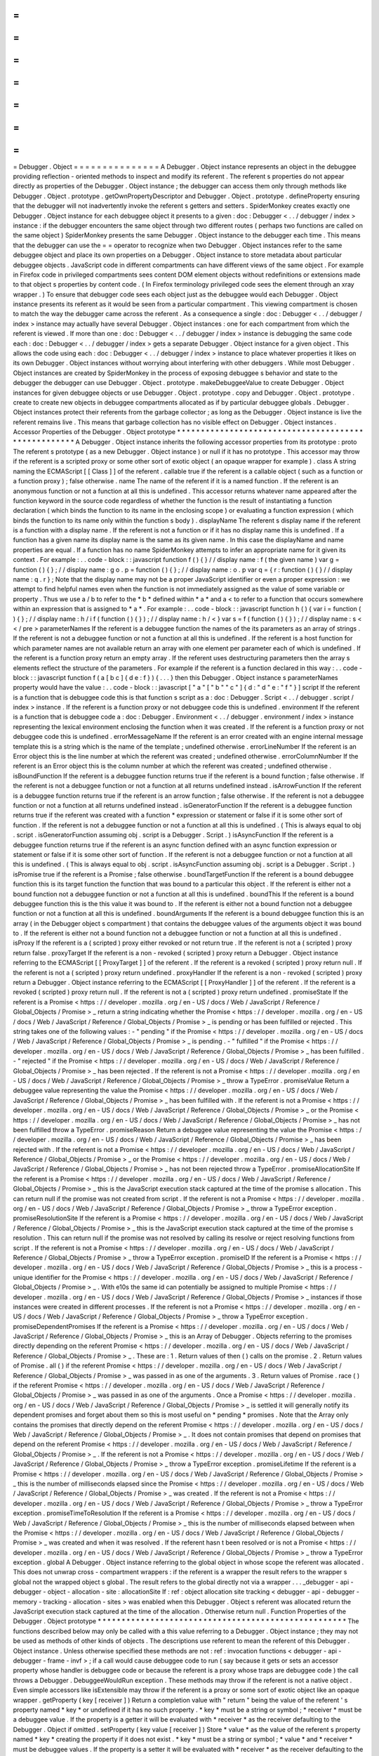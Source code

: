 =
=
=
=
=
=
=
=
=
=
=
=
=
=
=
Debugger
.
Object
=
=
=
=
=
=
=
=
=
=
=
=
=
=
=
A
Debugger
.
Object
instance
represents
an
object
in
the
debuggee
providing
reflection
-
oriented
methods
to
inspect
and
modify
its
referent
.
The
referent
s
properties
do
not
appear
directly
as
properties
of
the
Debugger
.
Object
instance
;
the
debugger
can
access
them
only
through
methods
like
Debugger
.
Object
.
prototype
.
getOwnPropertyDescriptor
and
Debugger
.
Object
.
prototype
.
defineProperty
ensuring
that
the
debugger
will
not
inadvertently
invoke
the
referent
s
getters
and
setters
.
SpiderMonkey
creates
exactly
one
Debugger
.
Object
instance
for
each
debuggee
object
it
presents
to
a
given
:
doc
:
Debugger
<
.
.
/
debugger
/
index
>
instance
:
if
the
debugger
encounters
the
same
object
through
two
different
routes
(
perhaps
two
functions
are
called
on
the
same
object
)
SpiderMonkey
presents
the
same
Debugger
.
Object
instance
to
the
debugger
each
time
.
This
means
that
the
debugger
can
use
the
=
=
operator
to
recognize
when
two
Debugger
.
Object
instances
refer
to
the
same
debuggee
object
and
place
its
own
properties
on
a
Debugger
.
Object
instance
to
store
metadata
about
particular
debuggee
objects
.
JavaScript
code
in
different
compartments
can
have
different
views
of
the
same
object
.
For
example
in
Firefox
code
in
privileged
compartments
sees
content
DOM
element
objects
without
redefinitions
or
extensions
made
to
that
object
s
properties
by
content
code
.
(
In
Firefox
terminology
privileged
code
sees
the
element
through
an
xray
wrapper
.
)
To
ensure
that
debugger
code
sees
each
object
just
as
the
debuggee
would
each
Debugger
.
Object
instance
presents
its
referent
as
it
would
be
seen
from
a
particular
compartment
.
This
viewing
compartment
is
chosen
to
match
the
way
the
debugger
came
across
the
referent
.
As
a
consequence
a
single
:
doc
:
Debugger
<
.
.
/
debugger
/
index
>
instance
may
actually
have
several
Debugger
.
Object
instances
:
one
for
each
compartment
from
which
the
referent
is
viewed
.
If
more
than
one
:
doc
:
Debugger
<
.
.
/
debugger
/
index
>
instance
is
debugging
the
same
code
each
:
doc
:
Debugger
<
.
.
/
debugger
/
index
>
gets
a
separate
Debugger
.
Object
instance
for
a
given
object
.
This
allows
the
code
using
each
:
doc
:
Debugger
<
.
.
/
debugger
/
index
>
instance
to
place
whatever
properties
it
likes
on
its
own
Debugger
.
Object
instances
without
worrying
about
interfering
with
other
debuggers
.
While
most
Debugger
.
Object
instances
are
created
by
SpiderMonkey
in
the
process
of
exposing
debuggee
s
behavior
and
state
to
the
debugger
the
debugger
can
use
Debugger
.
Object
.
prototype
.
makeDebuggeeValue
to
create
Debugger
.
Object
instances
for
given
debuggee
objects
or
use
Debugger
.
Object
.
prototype
.
copy
and
Debugger
.
Object
.
prototype
.
create
to
create
new
objects
in
debuggee
compartments
allocated
as
if
by
particular
debuggee
globals
.
Debugger
.
Object
instances
protect
their
referents
from
the
garbage
collector
;
as
long
as
the
Debugger
.
Object
instance
is
live
the
referent
remains
live
.
This
means
that
garbage
collection
has
no
visible
effect
on
Debugger
.
Object
instances
.
Accessor
Properties
of
the
Debugger
.
Object
prototype
*
*
*
*
*
*
*
*
*
*
*
*
*
*
*
*
*
*
*
*
*
*
*
*
*
*
*
*
*
*
*
*
*
*
*
*
*
*
*
*
*
*
*
*
*
*
*
*
*
*
*
*
A
Debugger
.
Object
instance
inherits
the
following
accessor
properties
from
its
prototype
:
proto
The
referent
s
prototype
(
as
a
new
Debugger
.
Object
instance
)
or
null
if
it
has
no
prototype
.
This
accessor
may
throw
if
the
referent
is
a
scripted
proxy
or
some
other
sort
of
exotic
object
(
an
opaque
wrapper
for
example
)
.
class
A
string
naming
the
ECMAScript
[
[
Class
]
]
of
the
referent
.
callable
true
if
the
referent
is
a
callable
object
(
such
as
a
function
or
a
function
proxy
)
;
false
otherwise
.
name
The
name
of
the
referent
if
it
is
a
named
function
.
If
the
referent
is
an
anonymous
function
or
not
a
function
at
all
this
is
undefined
.
This
accessor
returns
whatever
name
appeared
after
the
function
keyword
in
the
source
code
regardless
of
whether
the
function
is
the
result
of
instantiating
a
function
declaration
(
which
binds
the
function
to
its
name
in
the
enclosing
scope
)
or
evaluating
a
function
expression
(
which
binds
the
function
to
its
name
only
within
the
function
s
body
)
.
displayName
The
referent
s
display
name
if
the
referent
is
a
function
with
a
display
name
.
If
the
referent
is
not
a
function
or
if
it
has
no
display
name
this
is
undefined
.
If
a
function
has
a
given
name
its
display
name
is
the
same
as
its
given
name
.
In
this
case
the
displayName
and
name
properties
are
equal
.
If
a
function
has
no
name
SpiderMonkey
attempts
to
infer
an
appropriate
name
for
it
given
its
context
.
For
example
:
.
.
code
-
block
:
:
javascript
function
f
(
)
{
}
/
/
display
name
:
f
(
the
given
name
)
var
g
=
function
(
)
{
}
;
/
/
display
name
:
g
o
.
p
=
function
(
)
{
}
;
/
/
display
name
:
o
.
p
var
q
=
{
r
:
function
(
)
{
}
/
/
display
name
:
q
.
r
}
;
Note
that
the
display
name
may
not
be
a
proper
JavaScript
identifier
or
even
a
proper
expression
:
we
attempt
to
find
helpful
names
even
when
the
function
is
not
immediately
assigned
as
the
value
of
some
variable
or
property
.
Thus
we
use
a
/
b
to
refer
to
the
*
b
*
defined
within
*
a
*
and
a
<
to
refer
to
a
function
that
occurs
somewhere
within
an
expression
that
is
assigned
to
*
a
*
.
For
example
:
.
.
code
-
block
:
:
javascript
function
h
(
)
{
var
i
=
function
(
)
{
}
;
/
/
display
name
:
h
/
i
f
(
function
(
)
{
}
)
;
/
/
display
name
:
h
/
<
}
var
s
=
f
(
function
(
)
{
}
)
;
/
/
display
name
:
s
<
<
/
pre
>
parameterNames
If
the
referent
is
a
debuggee
function
the
names
of
the
its
parameters
as
an
array
of
strings
.
If
the
referent
is
not
a
debuggee
function
or
not
a
function
at
all
this
is
undefined
.
If
the
referent
is
a
host
function
for
which
parameter
names
are
not
available
return
an
array
with
one
element
per
parameter
each
of
which
is
undefined
.
If
the
referent
is
a
function
proxy
return
an
empty
array
.
If
the
referent
uses
destructuring
parameters
then
the
array
s
elements
reflect
the
structure
of
the
parameters
.
For
example
if
the
referent
is
a
function
declared
in
this
way
:
.
.
code
-
block
:
:
javascript
function
f
(
a
[
b
c
]
{
d
e
:
f
}
)
{
.
.
.
}
then
this
Debugger
.
Object
instance
s
parameterNames
property
would
have
the
value
:
.
.
code
-
block
:
:
javascript
[
"
a
"
[
"
b
"
"
c
"
]
{
d
:
"
d
"
e
:
"
f
"
}
]
script
If
the
referent
is
a
function
that
is
debuggee
code
this
is
that
function
s
script
as
a
:
doc
:
Debugger
.
Script
<
.
.
/
debugger
.
script
/
index
>
instance
.
If
the
referent
is
a
function
proxy
or
not
debuggee
code
this
is
undefined
.
environment
If
the
referent
is
a
function
that
is
debuggee
code
a
:
doc
:
Debugger
.
Environment
<
.
.
/
debugger
.
environment
/
index
>
instance
representing
the
lexical
environment
enclosing
the
function
when
it
was
created
.
If
the
referent
is
a
function
proxy
or
not
debuggee
code
this
is
undefined
.
errorMessageName
If
the
referent
is
an
error
created
with
an
engine
internal
message
template
this
is
a
string
which
is
the
name
of
the
template
;
undefined
otherwise
.
errorLineNumber
If
the
referent
is
an
Error
object
this
is
the
line
number
at
which
the
referent
was
created
;
undefined
otherwise
.
errorColumnNumber
If
the
referent
is
an
Error
object
this
is
the
column
number
at
which
the
referent
was
created
;
undefined
otherwise
.
isBoundFunction
If
the
referent
is
a
debuggee
function
returns
true
if
the
referent
is
a
bound
function
;
false
otherwise
.
If
the
referent
is
not
a
debuggee
function
or
not
a
function
at
all
returns
undefined
instead
.
isArrowFunction
If
the
referent
is
a
debuggee
function
returns
true
if
the
referent
is
an
arrow
function
;
false
otherwise
.
If
the
referent
is
not
a
debuggee
function
or
not
a
function
at
all
returns
undefined
instead
.
isGeneratorFunction
If
the
referent
is
a
debuggee
function
returns
true
if
the
referent
was
created
with
a
function
*
expression
or
statement
or
false
if
it
is
some
other
sort
of
function
.
If
the
referent
is
not
a
debuggee
function
or
not
a
function
at
all
this
is
undefined
.
(
This
is
always
equal
to
obj
.
script
.
isGeneratorFunction
assuming
obj
.
script
is
a
Debugger
.
Script
.
)
isAsyncFunction
If
the
referent
is
a
debuggee
function
returns
true
if
the
referent
is
an
async
function
defined
with
an
async
function
expression
or
statement
or
false
if
it
is
some
other
sort
of
function
.
If
the
referent
is
not
a
debuggee
function
or
not
a
function
at
all
this
is
undefined
.
(
This
is
always
equal
to
obj
.
script
.
isAsyncFunction
assuming
obj
.
script
is
a
Debugger
.
Script
.
)
isPromise
true
if
the
referent
is
a
Promise
;
false
otherwise
.
boundTargetFunction
If
the
referent
is
a
bound
debuggee
function
this
is
its
target
function
the
function
that
was
bound
to
a
particular
this
object
.
If
the
referent
is
either
not
a
bound
function
not
a
debuggee
function
or
not
a
function
at
all
this
is
undefined
.
boundThis
If
the
referent
is
a
bound
debuggee
function
this
is
the
this
value
it
was
bound
to
.
If
the
referent
is
either
not
a
bound
function
not
a
debuggee
function
or
not
a
function
at
all
this
is
undefined
.
boundArguments
If
the
referent
is
a
bound
debuggee
function
this
is
an
array
(
in
the
Debugger
object
s
compartment
)
that
contains
the
debuggee
values
of
the
arguments
object
it
was
bound
to
.
If
the
referent
is
either
not
a
bound
function
not
a
debuggee
function
or
not
a
function
at
all
this
is
undefined
.
isProxy
If
the
referent
is
a
(
scripted
)
proxy
either
revoked
or
not
return
true
.
If
the
referent
is
not
a
(
scripted
)
proxy
return
false
.
proxyTarget
If
the
referent
is
a
non
-
revoked
(
scripted
)
proxy
return
a
Debugger
.
Object
instance
referring
to
the
ECMAScript
[
[
ProxyTarget
]
]
of
the
referent
.
If
the
referent
is
a
revoked
(
scripted
)
proxy
return
null
.
If
the
referent
is
not
a
(
scripted
)
proxy
return
undefined
.
proxyHandler
If
the
referent
is
a
non
-
revoked
(
scripted
)
proxy
return
a
Debugger
.
Object
instance
referring
to
the
ECMAScript
[
[
ProxyHandler
]
]
of
the
referent
.
If
the
referent
is
a
revoked
(
scripted
)
proxy
return
null
.
If
the
referent
is
not
a
(
scripted
)
proxy
return
undefined
.
promiseState
If
the
referent
is
a
Promise
<
https
:
/
/
developer
.
mozilla
.
org
/
en
-
US
/
docs
/
Web
/
JavaScript
/
Reference
/
Global_Objects
/
Promise
>
_
return
a
string
indicating
whether
the
Promise
<
https
:
/
/
developer
.
mozilla
.
org
/
en
-
US
/
docs
/
Web
/
JavaScript
/
Reference
/
Global_Objects
/
Promise
>
_
is
pending
or
has
been
fulfilled
or
rejected
.
This
string
takes
one
of
the
following
values
:
-
"
pending
"
if
the
Promise
<
https
:
/
/
developer
.
mozilla
.
org
/
en
-
US
/
docs
/
Web
/
JavaScript
/
Reference
/
Global_Objects
/
Promise
>
_
is
pending
.
-
"
fulfilled
"
if
the
Promise
<
https
:
/
/
developer
.
mozilla
.
org
/
en
-
US
/
docs
/
Web
/
JavaScript
/
Reference
/
Global_Objects
/
Promise
>
_
has
been
fulfilled
.
-
"
rejected
"
if
the
Promise
<
https
:
/
/
developer
.
mozilla
.
org
/
en
-
US
/
docs
/
Web
/
JavaScript
/
Reference
/
Global_Objects
/
Promise
>
_
has
been
rejected
.
If
the
referent
is
not
a
Promise
<
https
:
/
/
developer
.
mozilla
.
org
/
en
-
US
/
docs
/
Web
/
JavaScript
/
Reference
/
Global_Objects
/
Promise
>
_
throw
a
TypeError
.
promiseValue
Return
a
debuggee
value
representing
the
value
the
Promise
<
https
:
/
/
developer
.
mozilla
.
org
/
en
-
US
/
docs
/
Web
/
JavaScript
/
Reference
/
Global_Objects
/
Promise
>
_
has
been
fulfilled
with
.
If
the
referent
is
not
a
Promise
<
https
:
/
/
developer
.
mozilla
.
org
/
en
-
US
/
docs
/
Web
/
JavaScript
/
Reference
/
Global_Objects
/
Promise
>
_
or
the
Promise
<
https
:
/
/
developer
.
mozilla
.
org
/
en
-
US
/
docs
/
Web
/
JavaScript
/
Reference
/
Global_Objects
/
Promise
>
_
has
not
been
fulfilled
throw
a
TypeError
.
promiseReason
Return
a
debuggee
value
representing
the
value
the
Promise
<
https
:
/
/
developer
.
mozilla
.
org
/
en
-
US
/
docs
/
Web
/
JavaScript
/
Reference
/
Global_Objects
/
Promise
>
_
has
been
rejected
with
.
If
the
referent
is
not
a
Promise
<
https
:
/
/
developer
.
mozilla
.
org
/
en
-
US
/
docs
/
Web
/
JavaScript
/
Reference
/
Global_Objects
/
Promise
>
_
or
the
Promise
<
https
:
/
/
developer
.
mozilla
.
org
/
en
-
US
/
docs
/
Web
/
JavaScript
/
Reference
/
Global_Objects
/
Promise
>
_
has
not
been
rejected
throw
a
TypeError
.
promiseAllocationSite
If
the
referent
is
a
Promise
<
https
:
/
/
developer
.
mozilla
.
org
/
en
-
US
/
docs
/
Web
/
JavaScript
/
Reference
/
Global_Objects
/
Promise
>
_
this
is
the
JavaScript
execution
stack
captured
at
the
time
of
the
promise
s
allocation
.
This
can
return
null
if
the
promise
was
not
created
from
script
.
If
the
referent
is
not
a
Promise
<
https
:
/
/
developer
.
mozilla
.
org
/
en
-
US
/
docs
/
Web
/
JavaScript
/
Reference
/
Global_Objects
/
Promise
>
_
throw
a
TypeError
exception
.
promiseResolutionSite
If
the
referent
is
a
Promise
<
https
:
/
/
developer
.
mozilla
.
org
/
en
-
US
/
docs
/
Web
/
JavaScript
/
Reference
/
Global_Objects
/
Promise
>
_
this
is
the
JavaScript
execution
stack
captured
at
the
time
of
the
promise
s
resolution
.
This
can
return
null
if
the
promise
was
not
resolved
by
calling
its
resolve
or
reject
resolving
functions
from
script
.
If
the
referent
is
not
a
Promise
<
https
:
/
/
developer
.
mozilla
.
org
/
en
-
US
/
docs
/
Web
/
JavaScript
/
Reference
/
Global_Objects
/
Promise
>
_
throw
a
TypeError
exception
.
promiseID
If
the
referent
is
a
Promise
<
https
:
/
/
developer
.
mozilla
.
org
/
en
-
US
/
docs
/
Web
/
JavaScript
/
Reference
/
Global_Objects
/
Promise
>
_
this
is
a
process
-
unique
identifier
for
the
Promise
<
https
:
/
/
developer
.
mozilla
.
org
/
en
-
US
/
docs
/
Web
/
JavaScript
/
Reference
/
Global_Objects
/
Promise
>
_
.
With
e10s
the
same
id
can
potentially
be
assigned
to
multiple
Promise
<
https
:
/
/
developer
.
mozilla
.
org
/
en
-
US
/
docs
/
Web
/
JavaScript
/
Reference
/
Global_Objects
/
Promise
>
_
instances
if
those
instances
were
created
in
different
processes
.
If
the
referent
is
not
a
Promise
<
https
:
/
/
developer
.
mozilla
.
org
/
en
-
US
/
docs
/
Web
/
JavaScript
/
Reference
/
Global_Objects
/
Promise
>
_
throw
a
TypeError
exception
.
promiseDependentPromises
If
the
referent
is
a
Promise
<
https
:
/
/
developer
.
mozilla
.
org
/
en
-
US
/
docs
/
Web
/
JavaScript
/
Reference
/
Global_Objects
/
Promise
>
_
this
is
an
Array
of
Debugger
.
Objects
referring
to
the
promises
directly
depending
on
the
referent
Promise
<
https
:
/
/
developer
.
mozilla
.
org
/
en
-
US
/
docs
/
Web
/
JavaScript
/
Reference
/
Global_Objects
/
Promise
>
_
.
These
are
:
1
.
Return
values
of
then
(
)
calls
on
the
promise
.
2
.
Return
values
of
Promise
.
all
(
)
if
the
referent
Promise
<
https
:
/
/
developer
.
mozilla
.
org
/
en
-
US
/
docs
/
Web
/
JavaScript
/
Reference
/
Global_Objects
/
Promise
>
_
was
passed
in
as
one
of
the
arguments
.
3
.
Return
values
of
Promise
.
race
(
)
if
the
referent
Promise
<
https
:
/
/
developer
.
mozilla
.
org
/
en
-
US
/
docs
/
Web
/
JavaScript
/
Reference
/
Global_Objects
/
Promise
>
_
was
passed
in
as
one
of
the
arguments
.
Once
a
Promise
<
https
:
/
/
developer
.
mozilla
.
org
/
en
-
US
/
docs
/
Web
/
JavaScript
/
Reference
/
Global_Objects
/
Promise
>
_
is
settled
it
will
generally
notify
its
dependent
promises
and
forget
about
them
so
this
is
most
useful
on
*
pending
*
promises
.
Note
that
the
Array
only
contains
the
promises
that
directly
depend
on
the
referent
Promise
<
https
:
/
/
developer
.
mozilla
.
org
/
en
-
US
/
docs
/
Web
/
JavaScript
/
Reference
/
Global_Objects
/
Promise
>
_
.
It
does
not
contain
promises
that
depend
on
promises
that
depend
on
the
referent
Promise
<
https
:
/
/
developer
.
mozilla
.
org
/
en
-
US
/
docs
/
Web
/
JavaScript
/
Reference
/
Global_Objects
/
Promise
>
_
.
If
the
referent
is
not
a
Promise
<
https
:
/
/
developer
.
mozilla
.
org
/
en
-
US
/
docs
/
Web
/
JavaScript
/
Reference
/
Global_Objects
/
Promise
>
_
throw
a
TypeError
exception
.
promiseLifetime
If
the
referent
is
a
Promise
<
https
:
/
/
developer
.
mozilla
.
org
/
en
-
US
/
docs
/
Web
/
JavaScript
/
Reference
/
Global_Objects
/
Promise
>
_
this
is
the
number
of
milliseconds
elapsed
since
the
Promise
<
https
:
/
/
developer
.
mozilla
.
org
/
en
-
US
/
docs
/
Web
/
JavaScript
/
Reference
/
Global_Objects
/
Promise
>
_
was
created
.
If
the
referent
is
not
a
Promise
<
https
:
/
/
developer
.
mozilla
.
org
/
en
-
US
/
docs
/
Web
/
JavaScript
/
Reference
/
Global_Objects
/
Promise
>
_
throw
a
TypeError
exception
.
promiseTimeToResolution
If
the
referent
is
a
Promise
<
https
:
/
/
developer
.
mozilla
.
org
/
en
-
US
/
docs
/
Web
/
JavaScript
/
Reference
/
Global_Objects
/
Promise
>
_
this
is
the
number
of
milliseconds
elapsed
between
when
the
Promise
<
https
:
/
/
developer
.
mozilla
.
org
/
en
-
US
/
docs
/
Web
/
JavaScript
/
Reference
/
Global_Objects
/
Promise
>
_
was
created
and
when
it
was
resolved
.
If
the
referent
hasn
t
been
resolved
or
is
not
a
Promise
<
https
:
/
/
developer
.
mozilla
.
org
/
en
-
US
/
docs
/
Web
/
JavaScript
/
Reference
/
Global_Objects
/
Promise
>
_
throw
a
TypeError
exception
.
global
A
Debugger
.
Object
instance
referring
to
the
global
object
in
whose
scope
the
referent
was
allocated
.
This
does
not
unwrap
cross
-
compartment
wrappers
:
if
the
referent
is
a
wrapper
the
result
refers
to
the
wrapper
s
global
not
the
wrapped
object
s
global
.
The
result
refers
to
the
global
directly
not
via
a
wrapper
.
.
.
_debugger
-
api
-
debugger
-
object
-
allocation
-
site
:
allocationSite
If
:
ref
:
object
allocation
site
tracking
<
debugger
-
api
-
debugger
-
memory
-
tracking
-
allocation
-
sites
>
was
enabled
when
this
Debugger
.
Object
s
referent
was
allocated
return
the
JavaScript
execution
stack
captured
at
the
time
of
the
allocation
.
Otherwise
return
null
.
Function
Properties
of
the
Debugger
.
Object
prototype
*
*
*
*
*
*
*
*
*
*
*
*
*
*
*
*
*
*
*
*
*
*
*
*
*
*
*
*
*
*
*
*
*
*
*
*
*
*
*
*
*
*
*
*
*
*
*
*
*
*
*
*
The
functions
described
below
may
only
be
called
with
a
this
value
referring
to
a
Debugger
.
Object
instance
;
they
may
not
be
used
as
methods
of
other
kinds
of
objects
.
The
descriptions
use
referent
to
mean
the
referent
of
this
Debugger
.
Object
instance
.
Unless
otherwise
specified
these
methods
are
not
:
ref
:
invocation
functions
<
debugger
-
api
-
debugger
-
frame
-
invf
>
;
if
a
call
would
cause
debuggee
code
to
run
(
say
because
it
gets
or
sets
an
accessor
property
whose
handler
is
debuggee
code
or
because
the
referent
is
a
proxy
whose
traps
are
debuggee
code
)
the
call
throws
a
Debugger
.
DebuggeeWouldRun
exception
.
These
methods
may
throw
if
the
referent
is
not
a
native
object
.
Even
simple
accessors
like
isExtensible
may
throw
if
the
referent
is
a
proxy
or
some
sort
of
exotic
object
like
an
opaque
wrapper
.
getProperty
(
key
[
receiver
]
)
Return
a
completion
value
with
"
return
"
being
the
value
of
the
referent
'
s
property
named
*
key
*
or
undefined
if
it
has
no
such
property
.
*
key
*
must
be
a
string
or
symbol
;
*
receiver
*
must
be
a
debuggee
value
.
If
the
property
is
a
getter
it
will
be
evaluated
with
*
receiver
*
as
the
receiver
defaulting
to
the
Debugger
.
Object
if
omitted
.
setProperty
(
key
value
[
receiver
]
)
Store
*
value
*
as
the
value
of
the
referent
s
property
named
*
key
*
creating
the
property
if
it
does
not
exist
.
*
key
*
must
be
a
string
or
symbol
;
*
value
*
and
*
receiver
*
must
be
debuggee
values
.
If
the
property
is
a
setter
it
will
be
evaluated
with
*
receiver
*
as
the
receiver
defaulting
to
the
Debugger
.
Object
if
omitted
.
getOwnPropertyDescriptor
(
name
)
Return
a
property
descriptor
for
the
property
named
*
name
*
of
the
referent
.
If
the
referent
has
no
such
property
return
undefined
.
(
This
function
behaves
like
the
standard
Object
.
getOwnPropertyDescriptor
function
except
that
the
object
being
inspected
is
implicit
;
the
property
descriptor
returned
is
allocated
as
if
by
code
scoped
to
the
debugger
s
global
object
(
and
is
thus
in
the
debugger
s
compartment
)
;
and
its
value
get
and
set
properties
if
present
are
debuggee
values
.
)
getOwnPropertyNames
(
)
Return
an
array
of
strings
naming
all
the
referent
s
own
properties
as
if
Object
.
getOwnPropertyNames
(
referent
)
had
been
called
in
the
debuggee
and
the
result
copied
in
the
scope
of
the
debugger
s
global
object
.
getOwnPropertySymbols
(
)
Return
an
array
of
strings
naming
all
the
referent
s
own
symbols
as
if
Object
.
getOwnPropertySymbols
(
referent
)
had
been
called
in
the
debuggee
and
the
result
copied
in
the
scope
of
the
debugger
s
global
object
.
defineProperty
(
name
attributes
)
Define
a
property
on
the
referent
named
*
name
*
as
described
by
the
property
descriptor
*
descriptor
*
.
Any
value
get
and
set
properties
of
*
attributes
*
must
be
debuggee
values
.
(
This
function
behaves
like
Object
.
defineProperty
except
that
the
target
object
is
implicit
and
in
a
different
compartment
from
the
function
and
descriptor
.
)
defineProperties
(
properties
)
Add
the
properties
given
by
*
properties
*
to
the
referent
.
(
This
function
behaves
like
Object
.
defineProperties
except
that
the
target
object
is
implicit
and
in
a
different
compartment
from
the
*
properties
*
argument
.
)
deleteProperty
(
name
)
Remove
the
referent
s
property
named
*
name
*
.
Return
true
if
the
property
was
successfully
removed
or
if
the
referent
has
no
such
property
.
Return
false
if
the
property
is
non
-
configurable
.
seal
(
)
Prevent
properties
from
being
added
to
or
deleted
from
the
referent
.
Return
this
Debugger
.
Object
instance
.
(
This
function
behaves
like
the
standard
Object
.
seal
function
except
that
the
object
to
be
sealed
is
implicit
and
in
a
different
compartment
from
the
caller
.
)
freeze
(
)
Prevent
properties
from
being
added
to
or
deleted
from
the
referent
and
mark
each
property
as
non
-
writable
.
Return
this
Debugger
.
Object
instance
.
(
This
function
behaves
like
the
standard
Object
.
freeze
function
except
that
the
object
to
be
sealed
is
implicit
and
in
a
different
compartment
from
the
caller
.
)
preventExtensions
(
)
Prevent
properties
from
being
added
to
the
referent
.
(
This
function
behaves
like
the
standard
Object
.
preventExtensions
function
except
that
the
object
to
operate
on
is
implicit
and
in
a
different
compartment
from
the
caller
.
)
isSealed
(
)
Return
true
if
the
referent
is
sealed
that
is
if
it
is
not
extensible
and
all
its
properties
have
been
marked
as
non
-
configurable
.
(
This
function
behaves
like
the
standard
Object
.
isSealed
function
except
that
the
object
inspected
is
implicit
and
in
a
different
compartment
from
the
caller
.
)
isFrozen
(
)
Return
true
if
the
referent
is
frozen
that
is
if
it
is
not
extensible
and
all
its
properties
have
been
marked
as
non
-
configurable
and
read
-
only
.
(
This
function
behaves
like
the
standard
Object
.
isFrozen
function
except
that
the
object
inspected
is
implicit
and
in
a
different
compartment
from
the
caller
.
)
isExtensible
(
)
Return
true
if
the
referent
is
extensible
that
is
if
it
can
have
new
properties
defined
on
it
.
(
This
function
behaves
like
the
standard
Object
.
isExtensible
function
except
that
the
object
inspected
is
implicit
and
in
a
different
compartment
from
the
caller
.
)
copy
(
value
)
Apply
the
HTML5
structured
cloning
algorithm
to
create
a
copy
of
*
value
*
in
the
referent
s
global
object
(
and
thus
in
the
referent
s
compartment
)
and
return
a
Debugger
.
Object
instance
referring
to
the
copy
.
Note
that
this
returns
primitive
values
unchanged
.
This
means
you
can
use
Debugger
.
Object
.
prototype
.
copy
as
a
generic
debugger
value
to
debuggee
value
conversion
function
within
the
limitations
of
the
structured
cloning
algorithm
.
create
(
prototype
[
properties
]
)
Create
a
new
object
in
the
referent
s
global
(
and
thus
in
the
referent
s
compartment
)
and
return
a
Debugger
.
Object
referring
to
it
.
The
new
object
s
prototype
is
*
prototype
*
which
must
be
an
Debugger
.
Object
instance
.
The
new
object
s
properties
are
as
given
by
*
properties
*
as
if
*
properties
*
were
passed
to
Debugger
.
Object
.
prototype
.
defineProperties
with
the
new
Debugger
.
Object
instance
as
the
this
value
.
makeDebuggeeValue
(
value
)
Return
the
debuggee
value
that
represents
*
value
*
in
the
debuggee
.
If
*
value
*
is
a
primitive
we
return
it
unchanged
;
if
*
value
*
is
an
object
we
return
the
Debugger
.
Object
instance
representing
that
object
wrapped
appropriately
for
use
in
this
Debugger
.
Object
s
referent
s
compartment
.
Note
that
if
*
value
*
is
an
object
it
need
not
be
one
allocated
in
a
debuggee
global
nor
even
a
debuggee
compartment
;
it
can
be
any
object
the
debugger
wishes
to
use
as
a
debuggee
value
.
As
described
above
each
Debugger
.
Object
instance
presents
its
referent
as
viewed
from
a
particular
compartment
.
Given
a
Debugger
.
Object
instance
*
d
*
and
an
object
*
o
*
the
call
d
.
makeDebuggeeValue
(
o
)
returns
a
Debugger
.
Object
instance
that
presents
*
o
*
as
it
would
be
seen
by
code
in
*
d
*
s
compartment
.
call
(
this
argument
)
If
the
referent
is
callable
call
it
with
the
given
*
this
*
value
and
*
argument
*
values
and
return
a
completion
value
describing
how
the
call
completed
.
*
This
*
should
be
a
debuggee
value
or
{
asConstructor
:
true
}
to
invoke
the
referent
as
a
constructor
in
which
case
SpiderMonkey
provides
an
appropriate
this
value
itself
.
Each
*
argument
*
must
be
a
debuggee
value
.
All
extant
handler
methods
breakpoints
and
so
on
remain
active
during
the
call
.
If
the
referent
is
not
callable
throw
a
TypeError
.
This
function
follows
the
invocation
function
conventions
.
apply
(
this
arguments
)
If
the
referent
is
callable
call
it
with
the
given
*
this
*
value
and
the
argument
values
in
*
arguments
*
and
return
a
completion
value
describing
how
the
call
completed
.
*
This
*
should
be
a
debuggee
value
or
{
asConstructor
:
true
}
to
invoke
*
function
*
as
a
constructor
in
which
case
SpiderMonkey
provides
an
appropriate
this
value
itself
.
*
Arguments
*
must
either
be
an
array
(
in
the
debugger
)
of
debuggee
values
or
null
or
undefined
which
are
treated
as
an
empty
array
.
All
extant
handler
methods
breakpoints
and
so
on
remain
active
during
the
call
.
If
the
referent
is
not
callable
throw
a
TypeError
.
This
function
follows
the
:
ref
:
invocation
function
conventions
<
debugger
-
api
-
debugger
-
frame
-
invf
>
.
executeInGlobal
(
code
[
options
]
)
If
the
referent
is
a
global
object
evaluate
*
code
*
in
that
global
environment
and
return
a
completion
value
describing
how
it
completed
.
*
Code
*
is
a
string
.
All
extant
handler
methods
breakpoints
and
so
on
remain
active
during
the
call
.
This
function
follows
the
:
ref
:
invocation
function
conventions
<
debugger
-
api
-
debugger
-
frame
-
invf
>
.
If
the
referent
is
not
a
global
object
throw
a
TypeError
exception
.
*
Code
*
is
interpreted
as
strict
mode
code
when
it
contains
a
Use
Strict
Directive
.
This
evaluation
is
semantically
equivalent
to
executing
statements
at
the
global
level
not
an
indirect
eval
.
Regardless
of
*
code
*
being
strict
mode
code
variable
declarations
in
*
code
*
affect
the
referent
global
object
.
The
*
options
*
argument
is
as
for
:
ref
:
Debugger
.
Frame
.
eval
<
debugger
-
api
-
debugger
-
frame
-
eval
>
.
executeInGlobalWithBindings
(
code
bindings
[
options
]
)
Like
executeInGlobal
but
evaluate
*
code
*
using
the
referent
as
the
variable
object
but
with
a
lexical
environment
extended
with
bindings
from
the
object
*
bindings
*
.
For
each
own
enumerable
property
of
*
bindings
*
named
*
name
*
whose
value
is
value
include
a
variable
in
the
lexical
environment
in
which
*
code
*
is
evaluated
named
*
name
*
whose
value
is
*
value
*
.
Each
*
value
*
must
be
a
debuggee
value
.
(
This
is
not
like
a
with
statement
:
*
code
*
may
access
assign
to
and
delete
the
introduced
bindings
without
having
any
effect
on
the
*
bindings
*
object
.
)
This
method
allows
debugger
code
to
introduce
temporary
bindings
that
are
visible
to
the
given
debuggee
code
and
which
refer
to
debugger
-
held
debuggee
values
and
do
so
without
mutating
any
existing
debuggee
environment
.
Note
that
like
executeInGlobal
any
declarations
it
contains
affect
the
referent
global
object
even
as
*
code
*
is
evaluated
in
an
environment
extended
according
to
*
bindings
*
.
(
In
the
terms
used
by
the
ECMAScript
specification
the
VariableEnvironment
of
the
execution
context
for
*
code
*
is
the
referent
and
the
*
bindings
*
appear
in
a
new
declarative
environment
which
is
the
eval
code
s
LexicalEnvironment
.
)
The
*
options
*
argument
is
as
for
:
ref
:
Debugger
.
Frame
.
eval
<
debugger
-
api
-
debugger
-
frame
-
eval
>
.
asEnvironment
(
)
If
the
referent
is
a
global
object
return
the
:
doc
:
Debugger
.
Environment
<
.
.
/
debugger
.
environment
/
index
>
instance
representing
the
referent
s
global
lexical
scope
.
The
global
lexical
scope
s
enclosing
scope
is
the
global
object
.
If
the
referent
is
not
a
global
object
throw
a
TypeError
.
unwrap
(
)
If
the
referent
is
a
wrapper
that
this
Debugger
.
Object
s
compartment
is
permitted
to
unwrap
return
a
Debugger
.
Object
instance
referring
to
the
wrapped
object
.
If
we
are
not
permitted
to
unwrap
the
referent
return
null
.
If
the
referent
is
not
a
wrapper
return
this
Debugger
.
Object
instance
unchanged
.
unsafeDereference
(
)
Return
the
referent
of
this
Debugger
.
Object
instance
.
If
the
referent
is
an
inner
object
(
say
an
HTML5
Window
object
)
return
the
corresponding
outer
object
(
say
the
HTML5
WindowProxy
object
)
.
This
makes
unsafeDereference
more
useful
in
producing
values
appropriate
for
direct
use
by
debuggee
code
without
using
:
ref
:
invocation
functions
<
debugger
-
api
-
debugger
-
frame
-
invf
>
.
This
method
pierces
the
membrane
of
Debugger
.
Object
instances
meant
to
protect
debugger
code
from
debuggee
code
and
allows
debugger
code
to
access
debuggee
objects
through
the
standard
cross
-
compartment
wrappers
rather
than
via
Debugger
.
Object
s
reflection
-
oriented
interfaces
.
This
method
makes
it
easier
to
gradually
adapt
large
code
bases
to
this
Debugger
API
:
adapted
portions
of
the
code
can
use
Debugger
.
Object
instances
but
use
this
method
to
pass
direct
object
references
to
code
that
has
not
yet
been
updated
.
forceLexicalInitializationByName
(
binding
)
If
*
binding
*
is
in
an
uninitialized
state
initialize
it
to
undefined
and
return
true
otherwise
do
nothing
and
return
false
.
Source
Metadata
*
*
*
*
*
*
*
*
*
*
*
*
*
*
*
Generated
from
file
:
js
/
src
/
doc
/
Debugger
/
Debugger
.
Object
.
md
Watermark
:
sha256
:
7ae16a834e0883a95b4e0d227193293f6b6e4e4dd812c2570372a39c4c04897b
Changeset
:
5572465c08a9
+
<
https
:
/
/
hg
.
mozilla
.
org
/
mozilla
-
central
/
rev
/
5572465c08a9
>
_
